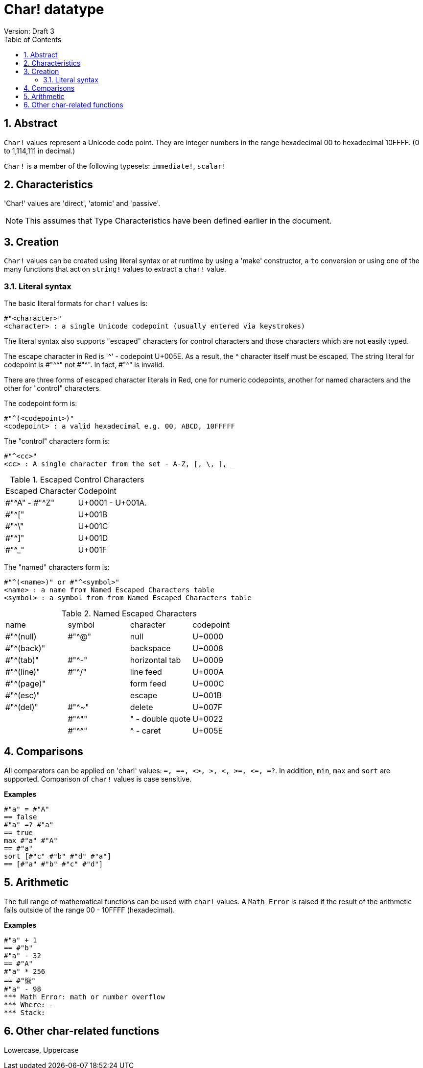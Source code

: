 = Char! datatype
Version: Draft 3
:toc:
:numbered:

== Abstract

`Char!` values represent a Unicode code point. They are integer numbers in the range hexadecimal 00 to hexadecimal 10FFFF. (0 to 1,114,111 in decimal.) 

`Char!` is a member of the following typesets: `immediate!`, `scalar!`

== Characteristics

'Char!' values are 'direct', 'atomic' and 'passive'.

NOTE: This assumes that Type Characteristics have been defined earlier in the document.

== Creation

`Char!` values can be created using literal syntax or at runtime by using a 'make' constructor, a `to` conversion or using one of the many functions that act on `string!` values to extract a `char!` value.

=== Literal syntax

The basic literal formats for `char!` values is:

----
#"<character>"
<character> : a single Unicode codepoint (usually entered via keystrokes)
----

The literal syntax also supports "escaped" characters for control characters and those characters which are not easily typed.

The escape character in Red is '^' - codepoint U+005E. As a result, the ^ character itself must be escaped. The string literal for codepoint is #"^^" not #"^". In fact, #"^" is invalid.

There are three forms of escaped character literals in Red, one for numeric codepoints, another for named characters and the other for "control" characters.

The codepoint form is:

----
#"^(<codepoint>)"
<codepoint> : a valid hexadecimal e.g. 00, ABCD, 10FFFFF
----

The "control" characters form is:

----
#"^<cc>"
<cc> : A single character from the set - A-Z, [, \, ], _
----

.Escaped Control Characters
[cols="2*"]
|===

|Escaped Character
|Codepoint

|#"^A" - #"^Z"
|U+0001 - U+001A.

|#"^["
|U+001B

|#"^\"
|U+001C

|#"^]"
|U+001D

|#"^_"
|U+001F

|===

The "named" characters form is:

----
#"^(<name>)" or #"^<symbol>" 
<name> : a name from Named Escaped Characters table
<symbol> : a symbol from from Named Escaped Characters table
----

.Named Escaped Characters
[cols="4*"]
|===

|name
|symbol
|character
|codepoint

|#"^(null)    
|#"^@"    
|null                
|U+0000

|#"^(back)"   
|
|backspace           
|U+0008

|#"^(tab)"    
|#"^-" 
|horizontal tab      
|U+0009

|#"^(line)"    
|#"^/"   
|line feed           
|U+000A 

|#"^(page)"   
|
|form feed           
|U+000C

|#"^(esc)"    
|
|escape              
|U+001B

|#"^(del)"    
|#"^~"   
|delete              
|U+007F

|
|#"^""                      
|" - double quote    
|U+0022

|
|#"^^"
|^ - caret           
|U+005E

|===


== Comparisons

All comparators can be applied on 'char!' values: `=, ==, <>, >, <, >=, &lt;=, =?`. In addition, `min`, `max` and `sort` are supported. Comparison of `char!` values is case sensitive.

*Examples*

----
#"a" = #"A"
== false
#"a" =? #"a"
== true
max #"a" #"A"
== #"a"
sort [#"c" #"b" #"d" #"a"]
== [#"a" #"b" #"c" #"d"]
----


== Arithmetic
The full range of mathematical functions can be used with `char!` values. A `Math Error` is raised if the result of the arithmetic falls outside of the range 00 - 10FFFF (hexadecimal).

*Examples*

----
#"a" + 1
== #"b"
#"a" - 32
== #"A"
#"a" * 256
== #"愀"
#"a" - 98
*** Math Error: math or number overflow
*** Where: -
*** Stack:  

----


== Other char-related functions

Lowercase, Uppercase


